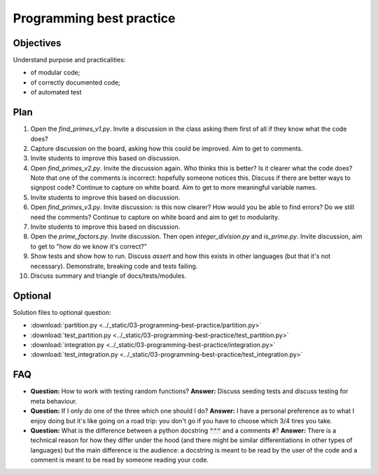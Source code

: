 Programming best practice
=========================

Objectives
----------

Understand purpose and practicalities:

- of modular code;
- of correctly documented code;
- of automated test

Plan
----

1. Open the `find_primes_v1.py`. Invite a discussion in the class asking them
   first of all if they know what the code does?
2. Capture discussion on the board, asking how this could be improved. Aim to
   get to comments.
3. Invite students to improve this based on discussion.
4. Open `find_primes_v2.py`. Invite the discussion again. Who thinks this is
   better? Is it clearer what the code does? Note that one of the comments is
   incorrect: hopefully someone notices this. Discuss if there are better ways
   to signpost code? Continue to capture on white board. Aim to get to more
   meaningful variable names.
5. Invite students to improve this based on discussion.
6. Open `find_primes_v3.py`. Invite discussion: is this now clearer? How would
   you be able to find errors? Do we still
   need the comments? Continue to capture on white board and aim to get to
   modularity.
7. Invite students to improve this based on discussion.
8. Open the `prime_factors.py`. Invite discussion. Then open
   `integer_division.py` and `is_prime.py`. Invite
   discussion, aim to get to "how do we know it's correct?"
9. Show tests and show how to run. Discuss `assert` and how this exists in other
   languages (but that it's not necessary). Demonstrate, breaking code and tests
   failing.
10. Discuss summary and triangle of docs/tests/modules.

Optional
--------

Solution files to optional question:

- :download:`partition.py <../_static/03-programming-best-practice/partition.py>`
- :download:`test_partition.py <../_static/03-programming-best-practice/test_partition.py>`
- :download:`integration.py
  <../_static/03-programming-best-practice/integration.py>`
- :download:`test_integration.py
  <../_static/03-programming-best-practice/test_integration.py>`

FAQ
---

- **Question:** How to work with testing random functions?
  **Answer:** Discuss seeding tests and discuss testing for meta behaviour.
- **Question:** If I only do one of the three which one should I do?
  **Answer:** I have a personal preference as to what I enjoy doing but it's
  like going on a road trip: you don't go if you have to choose which 3/4 tires
  you take.
- **Question:** What is the difference between a python docstring :code:`"""`
  and a comments :code:`#`?
  **Answer:** There is a technical reason for how they differ under the hood
  (and there might be similar differentiations in other types of languages) but
  the main difference is the audience: a docstring is meant to be read by the
  user of the code and a comment is meant to be read by someone reading your
  code.
